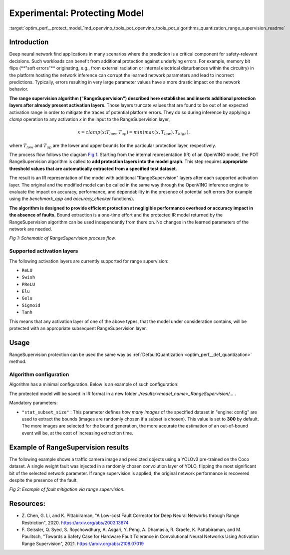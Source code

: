 .. index:: pair: page; Experimental: Protecting Deep Learning Model through Range Supervision ("RangeSupervision")
.. _optim_perf__protect_model:

.. meta:: 
   :description: Implementing the Range Supervision algorithm protects deep 
                 learning model from corruption of the learned network 
                 parameters and incorrect predictions.
   :keywords: deep neural network, deep learning model, Range Supervision, 
              RangeSupervision algorithm, protecting model, experimental,
              clamp operation, protection layer, OpenVINO Intermediate
              Representation, OpenVINO IR, activation layer, memory bit flips,
              DefaultQuantization

Experimental: Protecting Model
==============================

:target:`optim_perf__protect_model_1md_openvino_tools_pot_openvino_tools_pot_algorithms_quantization_range_supervision_readme`

Introduction
~~~~~~~~~~~~

Deep neural network find applications in many scenarios where the prediction is a 
critical component for safety-relevant decisions. Such workloads can benefit from 
additional protection against underlying errors. For example, memory bit flips 
(\*\*"soft errors"\*\* originating, e.g., from external radiation or internal 
electrical disturbances within the circuitry) in the platform hosting the network 
inference can corrupt the learned network parameters and lead to incorrect predictions. 
Typically, errors resulting in very large parameter values have a more drastic impact 
on the network behavior. 

**The range supervision algorithm ("RangeSupervision") described 
here establishes and inserts additional protection layers after already present activation 
layers**. Those layers truncate values that are found to be out of an expected activation 
range in order to mitigate the traces of potential platform errors. They do so during 
inference by applying a *clamp* operation to any activation *x* in the input to 
the RangeSupervision layer,

.. math::

   x = clamp(x ; T_{low}, T_{up}) = min(max(x, T_{low}), T_{high}),

where :math:`T_{low}` and :math:`T_{up}` are the lower and upper bounds for the 
particular protection layer, respectively.

The process flow follows the diagram `Fig 1 <#schematic>`__. Starting from the 
internal representation (IR) of an OpenVINO model, the POT RangeSupervision algorithm 
is called to **add protection layers into the model graph**. This step requires 
**appropriate threshold values that are automatically extracted from a specified 
test dataset**. 

The result is an IR representation of the model with additional "RangeSupervision" 
layers after each supported activation layer. The original and the modified model 
can be called in the same way through the OpenVINO inference engine to evaluate the 
impact on accuracy, performance, and dependability in the presence of potential soft 
errors (for example using the *benchmark_app* and *accuracy_checker* functions). 

**The algorithm is designed to provide efficient protection at negligible performance 
overhead or accuracy impact in the absence of faults.** Bound extraction is a one-time 
effort and the protected IR model returned by the RangeSupervision algorithm can be 
used independently from there on. No changes in the learned parameters of the 
network are needed.

.. _schematic:
.. image:: ./_assets/scheme3.png
   :alt: Schematic

*Fig 1: Schematic of RangeSupervision process flow.*

Supported activation layers
---------------------------

The following activation layers are currently supported for range supervision:

* ``ReLU``

* ``Swish``

* ``PReLU``

* ``Elu``

* ``Gelu``

* ``Sigmoid``

* ``Tanh``

This means that any activation layer of one of the above types, that the model 
under consideration contains, will be protected with an appropriate subsequent 
RangeSupervision layer.

Usage
~~~~~

RangeSupervision protection can be used the same way as :ref:`DefaultQuantization <optim_perf__def_quantization>` method.

Algorithm configuration
-----------------------

Algorithm has a minimal configuration. Below is an example of such configuration:

.. ref-code-block:: cpp

   {
       "name": "RangeSupervision", 
       "params": {
               "stat_subset_size": 300
               "stat_batch_size": 1
           }
       
   }

The protected model will be saved in IR format in a new folder 
*./results/<model_name>_RangeSupervision/...* .

Mandatory parameters:

* ``"stat_subset_size"`` : This parameter defines *how many images* of the 
  specified dataset in "engine: config" are used to extract the bounds (images 
  are randomly chosen if a subset is chosen). This value is set to **300** by 
  default. The more images are selected for the bound generation, the more 
  accurate the estimation of an out-of-bound event will be, at the cost of 
  increasing extraction time.

Example of RangeSupervision results
~~~~~~~~~~~~~~~~~~~~~~~~~~~~~~~~~~~

The following example shows a traffic camera image and predicted objects using a YOLOv3 
pre-trained on the Coco dataset. A single weight fault was injected in a randomly chosen 
convolution layer of YOLO, flipping the most significant bit of the selected network parameter. 
If range supervision is applied, the original network performance is recovered despite the 
presence of the fault.

.. image:: ./_assets/img_combined_2.png

*Fig 2: Example of fault mitigation via range supervision.*

Resources:
~~~~~~~~~~

* Z. Chen, G. Li, and K. Pittabiraman, "A Low-cost Fault Corrector for Deep 
  Neural Networks through Range Restriction", 2020. 
  `https://arxiv.org/abs/2003.13874 <https://arxiv.org/abs/2003.13874>`__

* F. Geissler, Q. Syed, S. Roychowdhury, A. Asgari, Y. Peng, A. Dhamasia, R. 
  Graefe, K. Pattabiraman, and M. Paulitsch, "Towards a Safety Case for 
  Hardware Fault Tolerance in Convolutional Neural Networks Using Activation 
  Range Supervision", 2021. 
  `https://arxiv.org/abs/2108.07019 <https://arxiv.org/abs/2108.07019>`__
